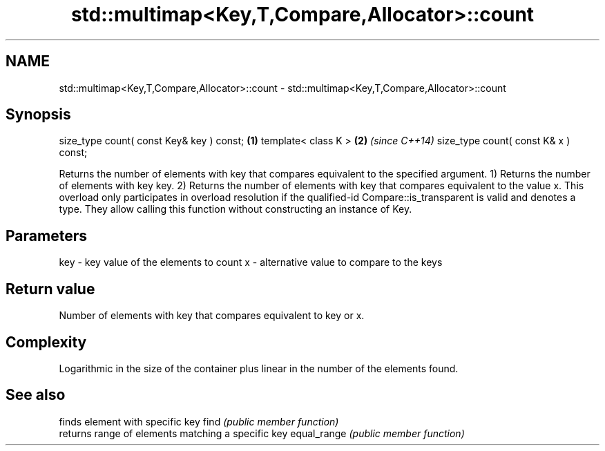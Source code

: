 .TH std::multimap<Key,T,Compare,Allocator>::count 3 "2020.03.24" "http://cppreference.com" "C++ Standard Libary"
.SH NAME
std::multimap<Key,T,Compare,Allocator>::count \- std::multimap<Key,T,Compare,Allocator>::count

.SH Synopsis

size_type count( const Key& key ) const; \fB(1)\fP
template< class K >                      \fB(2)\fP \fI(since C++14)\fP
size_type count( const K& x ) const;

Returns the number of elements with key that compares equivalent to the specified argument.
1) Returns the number of elements with key key.
2) Returns the number of elements with key that compares equivalent to the value x. This overload only participates in overload resolution if the qualified-id Compare::is_transparent is valid and denotes a type. They allow calling this function without constructing an instance of Key.

.SH Parameters


key - key value of the elements to count
x   - alternative value to compare to the keys


.SH Return value

Number of elements with key that compares equivalent to key or x.

.SH Complexity

Logarithmic in the size of the container plus linear in the number of the elements found.

.SH See also


            finds element with specific key
find        \fI(public member function)\fP
            returns range of elements matching a specific key
equal_range \fI(public member function)\fP




